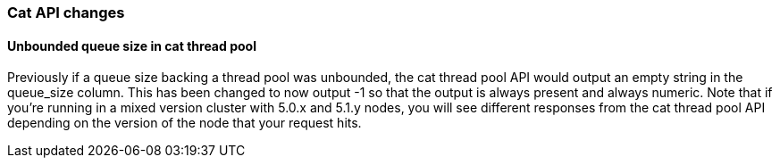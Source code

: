 [[breaking_60_cat_changes]]
=== Cat API changes

==== Unbounded queue size in cat thread pool

Previously if a queue size backing a thread pool was unbounded, the cat thread pool API would output an empty string in
the queue_size column. This has been changed to now output -1 so that the output is always present and always numeric.
Note that if you're running in a mixed version cluster with 5.0.x and 5.1.y nodes, you will see different responses
from the cat thread pool API depending on the version of the node that your request hits.
